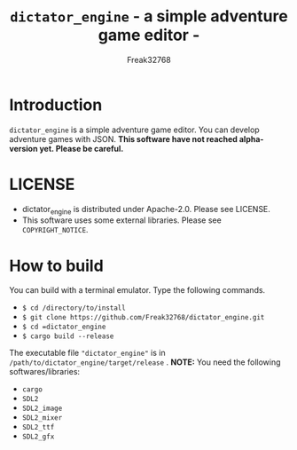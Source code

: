 #+TITLE: =dictator_engine= - a simple adventure game editor -
#+AUTHOR: Freak32768
#+EMAIL: freak32768@gmail.com

* Introduction
  =dictator_engine= is a simple adventure game editor. You can develop adventure games with JSON.
  **This software have not reached alpha-version yet. Please be careful.**
* LICENSE
  - dictator_engine is distributed under Apache-2.0. Please see LICENSE.
  - This software uses some external libraries. Please see =COPYRIGHT_NOTICE=.
* How to build
  You can build with a terminal emulator. Type the following commands.
  - =$ cd /directory/to/install=
  - =$ git clone https://github.com/Freak32768/dictator_engine.git=
  - =$ cd =dictator_engine=
  - =$ cargo build --release=
  The executable file ="dictator_engine"= is in =/path/to/dictator_engine/target/release= .
  **NOTE:** You need the following softwares/libraries:
  - =cargo=
  - =SDL2=
  - =SDL2_image=
  - =SDL2_mixer=
  - =SDL2_ttf=
  - =SDL2_gfx=
